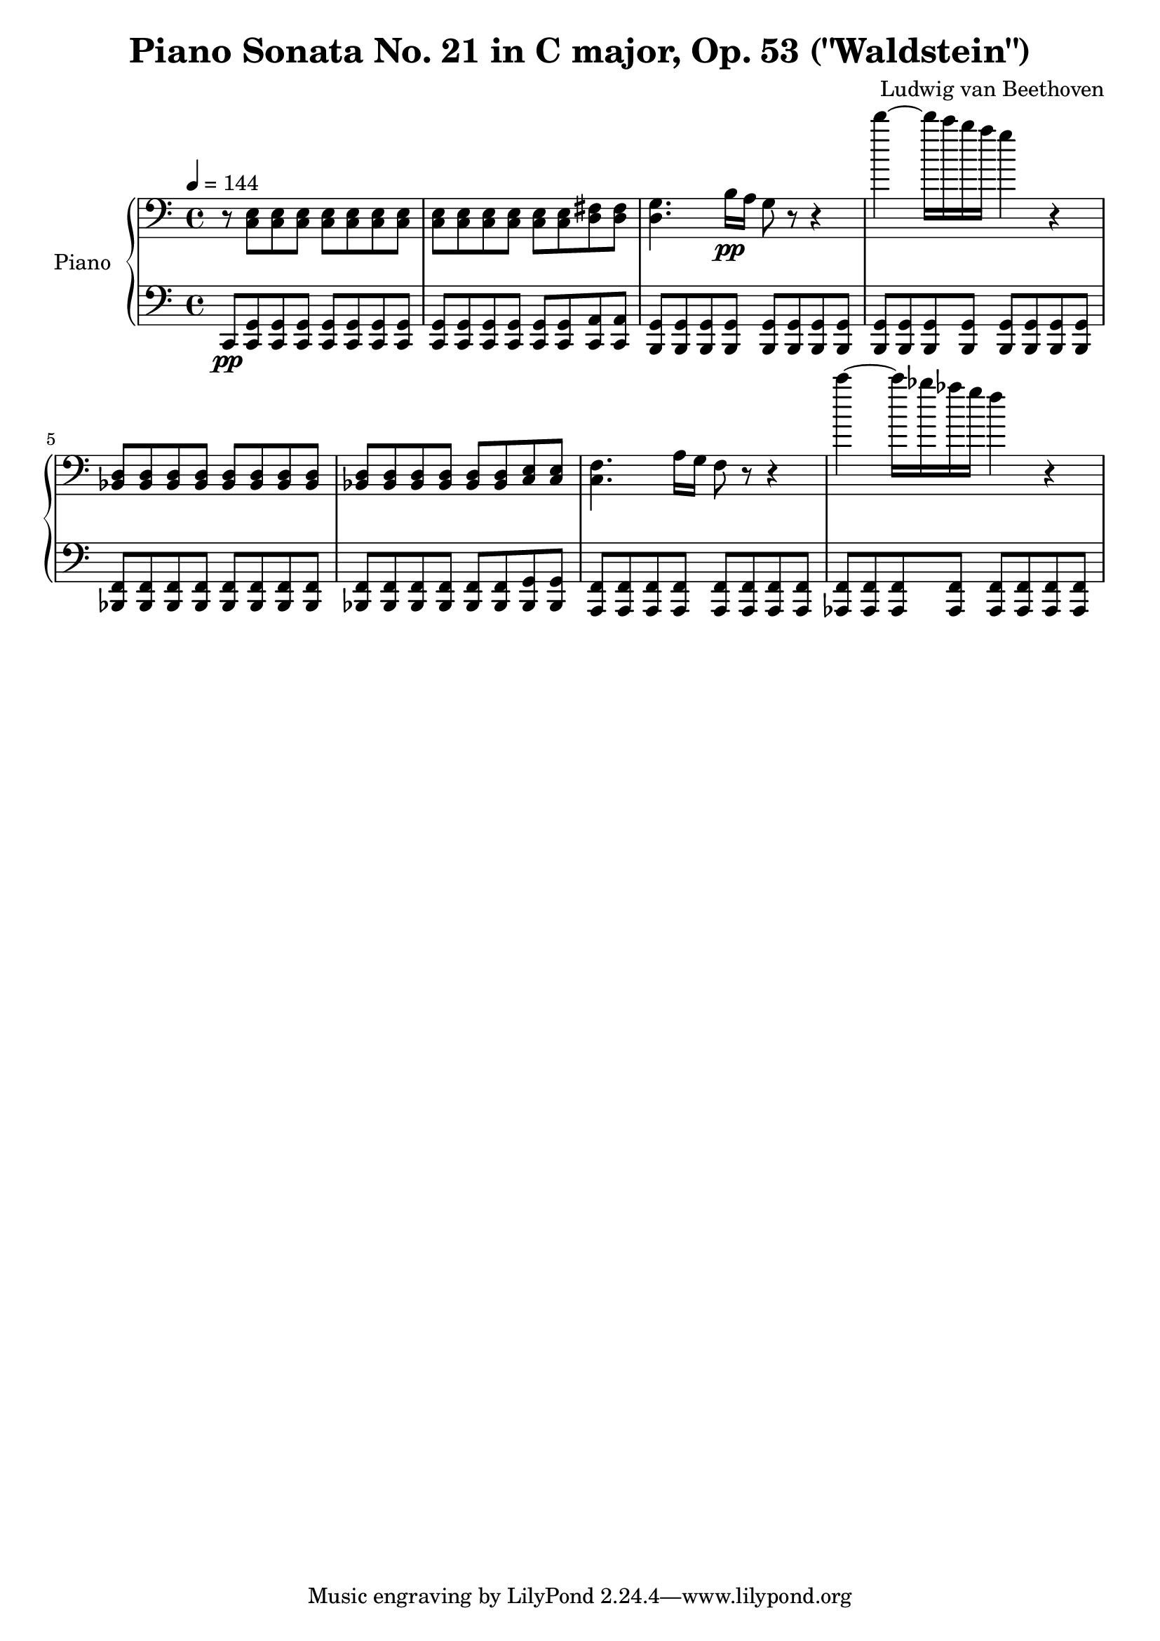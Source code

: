 % Generated using Music Processing Suite (MPS)
\version "2.12.0"
#(set-default-paper-size "a4")

\header {
    title = "Piano Sonata No. 21 in C major, Op. 53 (\"Waldstein\")"
    composer = "Ludwig van Beethoven"
}

\score {
    \new PianoStaff <<

        \set PianoStaff.instrumentName = #"Piano"\new Staff {
            \set Staff.midiInstrument = #"acoustic grand"
            \clef bass
            \time 4/4
            \tempo 4 = 144
            \key c \major
            r8
            <c e>
            <c e>
            <c e>
            <c e>
            <c e>
            <c e>
            <c e>
            <c e>
            <c e>
            <c e>
            <c e>
            <c e>
            <c e>
            <d fis>
            <d fis>
            <d g>4.
            b16\pp
            a
            g8
            r
            r4
            d'''~
            d'''16
            c'''
            b''
            a''
            g''4
            r
            <bes, d>8
            <bes, d>
            <bes, d>
            <bes, d>
            <bes, d>
            <bes, d>
            <bes, d>
            <bes, d>
            <bes, d>
            <bes, d>
            <bes, d>
            <bes, d>
            <bes, d>
            <bes, d>
            <c e>
            <c e>
            <c f>4.
            a16
            g
            f8
            r
            r4
            c'''~
            c'''16
            bes''
            as''
            g''
            f''4
            r
        }

        \new Staff {
            \set Staff.midiInstrument = #"acoustic grand"
            \clef bass
            \time 4/4
            \tempo 4 = 144
            \key c \major
            c,8\pp
            <c, g,>
            <c, g,>
            <c, g,>
            <c, g,>
            <c, g,>
            <c, g,>
            <c, g,>
            <c, g,>
            <c, g,>
            <c, g,>
            <c, g,>
            <c, g,>
            <c, g,>
            <c, a,>
            <c, a,>
            <b,, g,>
            <b,, g,>
            <b,, g,>
            <b,, g,>
            <b,, g,>
            <b,, g,>
            <b,, g,>
            <b,, g,>
            <b,, g,>
            <b,, g,>
            <b,, g,>
            <b,, g,>
            <b,, g,>
            <b,, g,>
            <b,, g,>
            <b,, g,>
            <bes,, f,>
            <bes,, f,>
            <bes,, f,>
            <bes,, f,>
            <bes,, f,>
            <bes,, f,>
            <bes,, f,>
            <bes,, f,>
            <bes,, f,>
            <bes,, f,>
            <bes,, f,>
            <bes,, f,>
            <bes,, f,>
            <bes,, f,>
            <bes,, g,>
            <bes,, g,>
            <a,, f,>
            <a,, f,>
            <a,, f,>
            <a,, f,>
            <a,, f,>
            <a,, f,>
            <a,, f,>
            <a,, f,>
            <as,, f,>
            <as,, f,>
            <as,, f,>
            <as,, f,>
            <as,, f,>
            <as,, f,>
            <as,, f,>
            <as,, f,>
        }

    >>

    \midi {
        \context {
            \Score
            tempoWholesPerMinute = #(ly:make-moment 120 4)
        }
    }
    \layout {
    }
}

